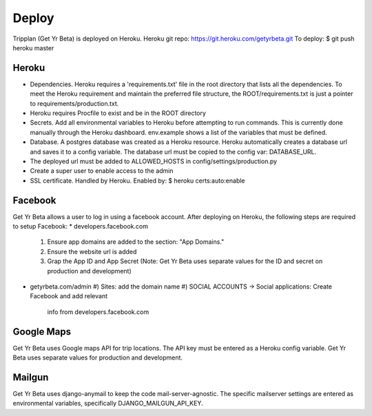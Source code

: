 Deploy
========
Tripplan (Get Yr Beta) is deployed on Heroku.
Heroku git repo: https://git.heroku.com/getyrbeta.git
To deploy: $ git push heroku master


Heroku
-----------------------------
* Dependencies. Heroku requires a 'requirements.txt' file in the root directory that lists
  all the dependencies. To meet the Heroku requirement and maintain the
  preferred file structure, the ROOT/requirements.txt is just a pointer
  to requirements/production.txt.
* Heroku requires Procfile to exist and be in the ROOT directory
* Secrets. Add all environmental variables to Heroku before attempting to run
  commands. This is currently done manually through the Heroku dashboard.
  env.example shows a list of the variables that must be defined.
* Database. A postgres database was created as a Heroku resource. Heroku
  automatically creates a database url and saves it to a config variable.
  The database url must be copied to the config var: DATABASE_URL.
* The deployed url must be added to ALLOWED_HOSTS in config/settings/production.py
* Create a super user to enable access to the admin
* SSL certificate. Handled by Heroku. Enabled by: $ heroku certs:auto:enable

Facebook
---------------
Get Yr Beta allows a user to log in using a facebook account. After deploying
on Heroku, the following steps are required to setup Facebook:
* developers.facebook.com
  #) Ensure app domains are added to the section: "App Domains."
  #) Ensure the website url is added
  #) Grap the App ID and App Secret (Note: Get Yr Beta uses separate values
     for the ID and secret on production and development)
* getyrbeta.com/admin
  #) Sites: add the domain name
  #) SOCIAL ACCOUNTS -> Social applications: Create Facebook and add relevant
     info from developers.facebook.com

Google Maps
-----------
Get Yr Beta uses Google maps API for trip locations. The API key must be
entered as a Heroku config variable. Get Yr Beta uses separate values for
production and development.

Mailgun
-------
Get Yr Beta uses django-anymail to keep the code mail-server-agnostic. The
specific mailserver settings are entered as environmental variables,
specifically DJANGO_MAILGUN_API_KEY.
